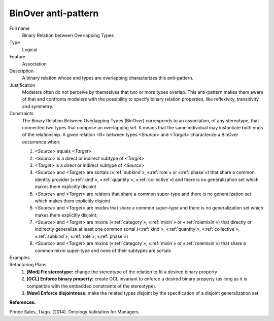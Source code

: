 .. BinOver

BinOver anti-pattern
==================================

Full name
	Binary Relation between Overlapping Types

Type
	Logical

Feature
	Association
	
Description
	A binary relation whose end types are overlapping characterizes this anti-pattern.
	
Justification
	Modelers often do not perceive by themselves that two or more types overlap. This anti-pattern makes them aware of that and confronts modelers with the possibility to specify binary relation properties, like reflexivity, transitivity and symmetry.

Constraints
	The Binary Relation Between Overlapping Types (BinOver) corresponds to an association, of any stereotype, that connected two types that compose an overlapping set. It means that the same individual may instantiate both ends of the relationship. A given relation <R> between types *<Source>* and *<Target>* characterize a BinOver occurrence when: 

	1.
		*<Source>* equals *<Target>* 
	2. 
		*<Source>* is a direct or indirect subtype of *<Target>* 
	3. 	
		*<Target>* is a direct or indirect subtype of *<Source>* 
	4. 
		*<Source>* and *<Target>* are sortals («:ref:`subkind`», «:ref:`role`» or «:ref:`phase`») that share a common identity provider («:ref:`kind`», «:ref:`quantity`», «:ref:`collective`») and there is no generalization set which makes them explicitly disjoint
	5. 
		*<Source>* and *<Target>* are relators that share a common super-type and there is no generalization set which makes them explicitly disjoint
	6. 
		*<Source>* and *<Target>* are modes that share a common super-type and there is no generalization set which makes them explicitly disjoint; 
	7. 
		*<Source>* and *<Target>* are mixins («:ref:`category`», «:ref:`mixin`» or «:ref:`rolemixin`») that directly or indirectly generalize at least one common sortal («:ref:`kind`», «:ref:`quantity`», «:ref:`collective`», «:ref:`subkind`», «:ref:`role`», «:ref:`phase`»)
	8. 
		*<Source>* and *<Target>* are mixins («:ref:`category`», «:ref:`mixin`» or «:ref:`rolemixin`») that share a common mixin super-type and none of their subtypes are sortals

	
Examples
	|Examples|
	
Refactoring Plans
	1.
		**[Mod] Fix stereotype:** change the stereotype of the relation to fit a desired binary property
	2.
		**[OCL] Enforce binary property:** create OCL invariant to enforce a desired binary property (as long as it is compatible with the embedded constraints of the stereotype).
	3.
		**[New] Enforce disjointness:** make the related types disjoint by the specification of a disjoint generalization set.

**References:**

Prince Sales, Tiago. (2014). Ontology Validation for Managers.
		
.. |Examples| image:: examples.png